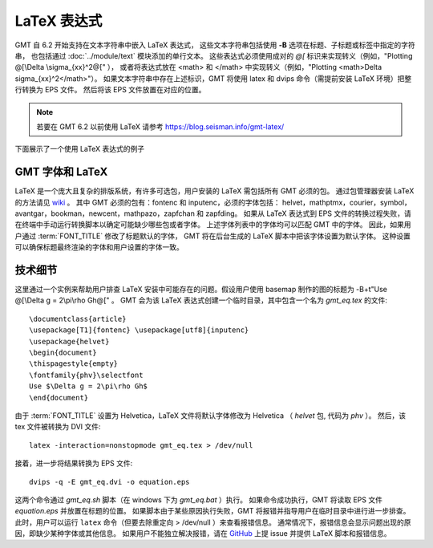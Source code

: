 LaTeX 表达式
============

GMT 自 6.2 开始支持在文本字符串中嵌入 LaTeX 表达式，
这些文本字符串包括使用 **-B** 选项在标题、子标题或标签中指定的字符串，
也包括通过 :doc:`../module/text` 模块添加的单行文本。
这些表达式必须使用成对的 `@[` 标识来实现转义（例如，"Plotting @[\\Delta \\sigma_{xx}^2@[" ），
或者将表达式放在 <math> 和 </math> 中实现转义（例如，"Plotting <math>\Delta \sigma_{xx}^2</math>"）。
如果文本字符串中存在上述标识，GMT 将使用 latex 和 dvips 命令（需提前安装 LaTeX 环境）把整行转换为 EPS 文件。
然后将该 EPS 文件放置在对应的位置。

.. note::

    若要在 GMT 6.2 以前使用 LaTeX 请参考 https://blog.seisman.info/gmt-latex/

下面展示了一个使用 LaTeX 表达式的例子

.. gmtplot:: GMT_latex.sh
    :width: 80%
    :show-code: true

    在 x 轴标签中使用 LaTeX 表达式的实例 -Bxaf+l"@[\\nabla^4 \\psi - \\Delta \\sigma_{xx}^2@[ (MPa)"

GMT 字体和 LaTeX
----------------

LaTeX 是一个庞大且复杂的排版系统，有许多可选包，用户安装的 LaTeX 需包括所有 GMT 必须的包。
通过包管理器安装 LaTeX 的方法请见 
`wiki <https://github.com/GenericMappingTools/gmt/wiki/Install-LaTeX-for-GMT-LaTeX-Integration>`_ 。
其中 GMT 必须的包有：fontenc 和 inputenc，必须的字体包括：
helvet，mathptmx，courier，symbol，avantgar，bookman，newcent，mathpazo，zapfchan 和 zapfding。
如果从 LaTeX 表达式到 EPS 文件的转换过程失败，请在终端中手动运行转换脚本以确定可能缺少哪些包或者字体。
上述字体列表中的字体均可以匹配 GMT 中的字体。
因此，如果用户通过 :term:`FONT_TITLE` 修改了标题默认的字体，
GMT 将在后台生成的 LaTeX 脚本中把该字体设置为默认字体。
这种设置可以确保标题最终渲染的字体和用户设置的字体一致。

技术细节
---------

这里通过一个实例来帮助用户排查 LaTeX 安装中可能存在的问题。假设用户使用 basemap 制作的图的标题为
-B+t"Use @[\\Delta g = 2\\pi\\rho Gh@[" 。
GMT 会为该 LaTeX 表达式创建一个临时目录，其中包含一个名为 *gmt_eq.tex* 的文件::

    \documentclass{article}
    \usepackage[T1]{fontenc} \usepackage[utf8]{inputenc}
    \usepackage{helvet}
    \begin{document}
    \thispagestyle{empty}
    \fontfamily{phv}\selectfont
    Use $\Delta g = 2\pi\rho Gh$
    \end{document}

由于 :term:`FONT_TITLE` 设置为 Helvetica，LaTeX 文件将默认字体修改为 Helvetica
（ *helvet* 包, 代码为 *phv* ）。
然后，该 tex 文件被转换为 DVI 文件::

    latex -interaction=nonstopmode gmt_eq.tex > /dev/null

接着，进一步将结果转换为 EPS 文件::

    dvips -q -E gmt_eq.dvi -o equation.eps

这两个命令通过 *gmt_eq.sh* 脚本（在 windows 下为 *gmt_eq.bat* ）执行。
如果命令成功执行，GMT 将读取 EPS 文件 *equation.eps* 并放置在标题的位置。
如果脚本由于某些原因执行失败，GMT 将报错并指导用户在临时目录中进行进一步排查。
此时，用户可以运行 ``latex`` 命令（但要去除重定向 > /dev/null ）来查看报错信息。
通常情况下，报错信息会显示问题出现的原因，即缺少某种字体或其他信息。
如果用户不能独立解决报错，请在 `GitHub <https://github.com/GenericMappingTools/gmt/issues>`_
上提 issue 并提供 LaTeX 脚本和报错信息。